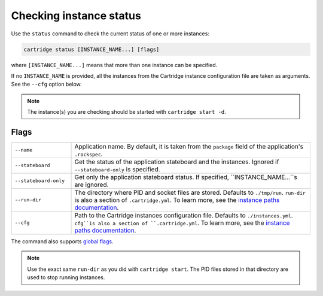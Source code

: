 Checking instance status
========================

Use the ``status`` command to check the current status of one or more instances:

..  code-block:: bash

    cartridge status [INSTANCE_NAME...] [flags]

where ``[INSTANCE_NAME...]`` means that more than one instance can be specified.

If no ``INSTANCE_NAME`` is provided, all the instances from the
Cartridge instance configuration file are taken as arguments.
See the ``--cfg`` option below.

..  note::

    The instance(s) you are checking should be started with ``cartridge start -d``.

Flags
-----

..  container:: table

    ..  list-table::
        :widths: 20 80
        :header-rows: 0

        *   -   ``--name``
            -   Application name.
                By default, it is taken from the ``package`` field of the application's ``.rockspec``.
        *   -   ``--stateboard``
            -   Get the status of the application stateboard and the instances.
                Ignored if ``--stateboard-only`` is specified.
        *   -   ``--stateboard-only``
            -   Get only the application stateboard status.
                If specified, ``INSTANCE_NAME...``s are ignored.
        *   -   ``--run-dir``
            -   The directory where PID and socket files are stored.
                Defaults to ``./tmp/run``.
                ``run-dir`` is also a section of ``.cartridge.yml``.
                To learn more, see the `instance paths documentation <doc/instances_paths.rst>`__.
        *   -   ``--cfg``
            -   Path to the Cartridge instances configuration file.
                Defaults to ``./instances.yml``.
                ``cfg``is also a section of ``.cartridge.yml``.
                To learn more, see the `instance paths documentation <doc/instances_paths.rst>`__.

The command also supports `global flags <./global_flags.rst>`_.

..  note::

    Use the exact same ``run-dir`` as you did with ``cartridge start``.
    The PID files stored in that directory are used to stop running instances.
